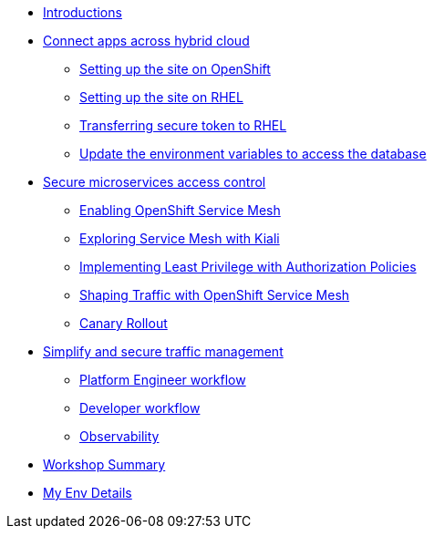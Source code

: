 * xref:intro/intro.0.adoc[Introductions]

* xref:m1/module-01.0.adoc[Connect apps across hybrid cloud]
** xref:m1/module-01.1.adoc[Setting up the site on OpenShift]
** xref:m1/module-01.2.adoc[Setting up the site on RHEL]
** xref:m1/module-01.3.adoc[Transferring secure token to RHEL]
** xref:m1/module-01.4.adoc[Update the environment variables to access the database]


* xref:m2/module-02.0.adoc[Secure microservices access control]
** xref:m2/module-02.1.adoc[Enabling OpenShift Service Mesh]
** xref:m2/module-02.1.1.adoc[Exploring Service Mesh with Kiali]
** xref:m2/module-02.2.adoc[Implementing Least Privilege with Authorization Policies]
** xref:m2/module-02.3.adoc[Shaping Traffic with OpenShift Service Mesh]
** xref:m2/module-02.3.1.adoc[Canary Rollout]

* xref:m3/module-03.0.adoc[Simplify and secure traffic management]
** xref:m3/module-03.1.adoc[Platform Engineer workflow]
** xref:m3/module-03.2.adoc[Developer workflow]
** xref:m3/module-03.3.adoc[Observability]


* xref:conclusion/summary.adoc[Workshop Summary]

* xref:myenv.adoc[My Env Details]